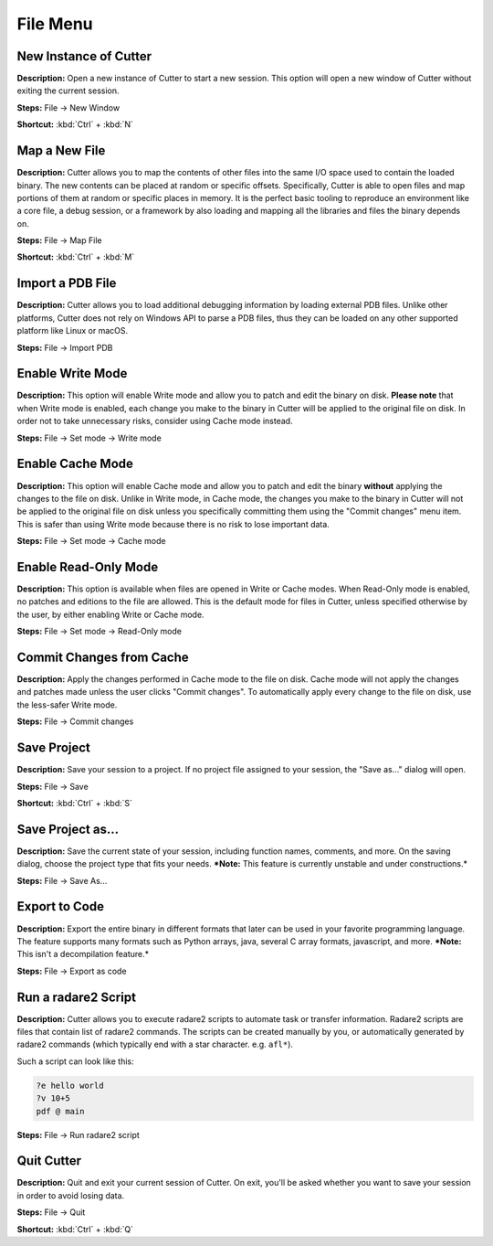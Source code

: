 File Menu
==============================

New Instance of Cutter
----------------------------------------
**Description:** Open a new instance of Cutter to start a new session. This option will open a new window of Cutter without exiting the current session.  

**Steps:** File -> New Window  

**Shortcut:** :kbd:`Ctrl` + :kbd:`N`  

Map a New File
----------------------------------------
**Description:** Cutter allows you to map the contents of other files into the same I/O space used to contain the loaded binary. The new contents can be placed at random or specific offsets.
Specifically, Cutter is able to open files and map portions of them at random or specific places in memory. It is the perfect basic tooling to reproduce an environment like a core file, a debug session, or a framework by also loading and mapping all the libraries and files the binary depends on.  

**Steps:** File -> Map File  

**Shortcut:** :kbd:`Ctrl` + :kbd:`M`  

Import a PDB File
----------------------------------------
**Description:** Cutter allows you to load additional debugging information by loading external PDB files. Unlike other platforms, Cutter does not rely on Windows API to parse a PDB files, thus they can be loaded on any other supported platform like Linux or macOS.    

**Steps:** File -> Import PDB  

Enable Write Mode
-----------------------
**Description:** This option will enable Write mode and allow you to patch and edit the binary on disk. **Please note** that when Write mode is enabled, each change you make to the binary in Cutter will be applied to the original file on disk. In order not to take unnecessary risks, consider using Cache mode instead.

**Steps:** File -> Set mode -> Write mode


Enable Cache Mode
-----------------------
**Description:** This option will enable Cache mode and allow you to patch and edit the binary **without** applying the changes to the file on disk. Unlike in Write mode, in Cache mode, the changes you make to the binary in Cutter will not be applied to the original file on disk unless you specifically committing them using the "Commit changes" menu item. This is safer than using Write mode because there is no risk to lose important data.

**Steps:** File -> Set mode -> Cache mode


Enable Read-Only Mode
------------------------
**Description:** This option is available when files are opened in Write or Cache modes. When Read-Only mode is enabled, no patches and editions to the file are allowed. This is the default mode for files in Cutter, unless specified otherwise by the user, by either enabling Write or Cache mode.

**Steps:** File -> Set mode -> Read-Only mode

Commit Changes from Cache
----------------------------
**Description:** Apply the changes performed in Cache mode to the file on disk. Cache mode will not apply the changes and patches made unless the user clicks "Commit changes". To automatically apply every change to the file on disk, use the less-safer Write mode.

**Steps:** File -> Commit changes


Save Project
----------------------------------------
**Description:** Save your session to a project. If no project file assigned to your session, the "Save as..." dialog will open.  

**Steps:** File -> Save  

**Shortcut:** :kbd:`Ctrl` + :kbd:`S`  

Save Project as...
----------------------------------------
**Description:** Save the current state of your session, including function names, comments, and more.
On the saving dialog, choose the project type that fits your needs.  
***Note:** This feature is currently unstable and under constructions.*


**Steps:** File -> Save As...  

Export to Code
----------------------------------------
**Description:** Export the entire binary in different formats that later can be used in your favorite programming language. The feature supports many formats such as Python arrays, java, several C array formats, javascript, and more.   
***Note:** This isn't a decompilation feature.*


**Steps:** File -> Export as code  

Run a radare2 Script
----------------------------------------
**Description:** Cutter allows you to execute radare2 scripts to automate task or transfer information. Radare2 scripts are files that contain list of radare2 commands. The scripts can be created manually by you, or automatically generated by radare2 commands (which typically end with a star character. e.g. ``afl*``).   

Such a script can look like this:

.. code-block::

    ?e hello world
    ?v 10+5
    pdf @ main

**Steps:** File -> Run radare2 script  

Quit Cutter
----------------------------------------
**Description:** Quit and exit your current session of Cutter. On exit, you'll be asked whether you want to save your session in order to avoid losing data.   

**Steps:** File -> Quit  

**Shortcut:** :kbd:`Ctrl` + :kbd:`Q`
